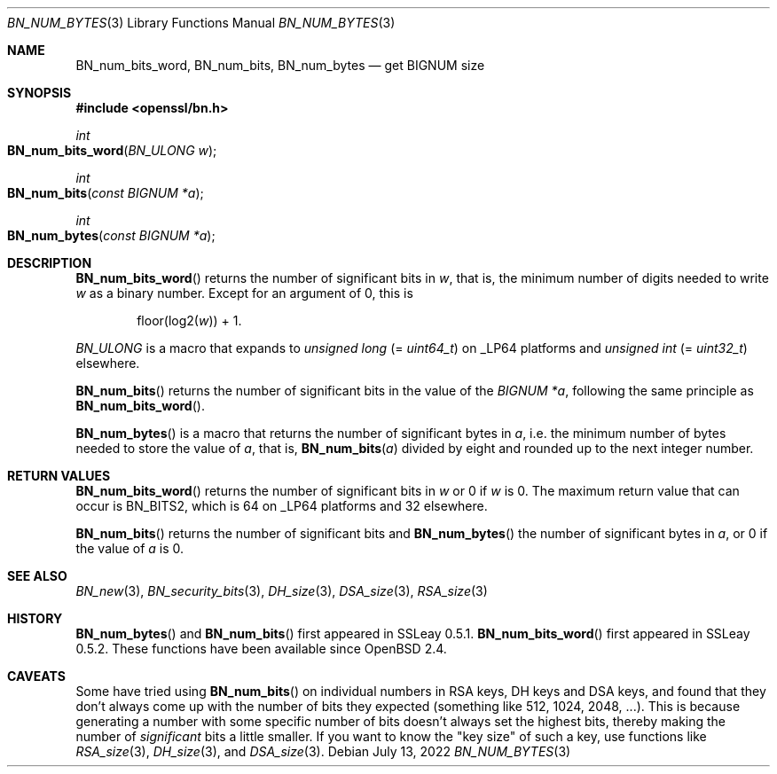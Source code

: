 .\" $OpenBSD: BN_num_bytes.3,v 1.8 2022/07/13 21:51:35 schwarze Exp $
.\" full merge up to: OpenSSL 9e183d22 Mar 11 08:56:44 2017 -0500
.\"
.\" This file is a derived work.
.\" The changes are covered by the following Copyright and license:
.\"
.\" Copyright (c) 2022 Ingo Schwarze <schwarze@openbsd.org>
.\"
.\" Permission to use, copy, modify, and distribute this software for any
.\" purpose with or without fee is hereby granted, provided that the above
.\" copyright notice and this permission notice appear in all copies.
.\"
.\" THE SOFTWARE IS PROVIDED "AS IS" AND THE AUTHOR DISCLAIMS ALL WARRANTIES
.\" WITH REGARD TO THIS SOFTWARE INCLUDING ALL IMPLIED WARRANTIES OF
.\" MERCHANTABILITY AND FITNESS. IN NO EVENT SHALL THE AUTHOR BE LIABLE FOR
.\" ANY SPECIAL, DIRECT, INDIRECT, OR CONSEQUENTIAL DAMAGES OR ANY DAMAGES
.\" WHATSOEVER RESULTING FROM LOSS OF USE, DATA OR PROFITS, WHETHER IN AN
.\" ACTION OF CONTRACT, NEGLIGENCE OR OTHER TORTIOUS ACTION, ARISING OUT OF
.\" OR IN CONNECTION WITH THE USE OR PERFORMANCE OF THIS SOFTWARE.
.\"
.\" The original file was written by Ulf Moeller <ulf@openssl.org>
.\" and Richard Levitte <levitte@openssl.org>.
.\" Copyright (c) 2000, 2004 The OpenSSL Project.  All rights reserved.
.\"
.\" Redistribution and use in source and binary forms, with or without
.\" modification, are permitted provided that the following conditions
.\" are met:
.\"
.\" 1. Redistributions of source code must retain the above copyright
.\"    notice, this list of conditions and the following disclaimer.
.\"
.\" 2. Redistributions in binary form must reproduce the above copyright
.\"    notice, this list of conditions and the following disclaimer in
.\"    the documentation and/or other materials provided with the
.\"    distribution.
.\"
.\" 3. All advertising materials mentioning features or use of this
.\"    software must display the following acknowledgment:
.\"    "This product includes software developed by the OpenSSL Project
.\"    for use in the OpenSSL Toolkit. (http://www.openssl.org/)"
.\"
.\" 4. The names "OpenSSL Toolkit" and "OpenSSL Project" must not be used to
.\"    endorse or promote products derived from this software without
.\"    prior written permission. For written permission, please contact
.\"    openssl-core@openssl.org.
.\"
.\" 5. Products derived from this software may not be called "OpenSSL"
.\"    nor may "OpenSSL" appear in their names without prior written
.\"    permission of the OpenSSL Project.
.\"
.\" 6. Redistributions of any form whatsoever must retain the following
.\"    acknowledgment:
.\"    "This product includes software developed by the OpenSSL Project
.\"    for use in the OpenSSL Toolkit (http://www.openssl.org/)"
.\"
.\" THIS SOFTWARE IS PROVIDED BY THE OpenSSL PROJECT ``AS IS'' AND ANY
.\" EXPRESSED OR IMPLIED WARRANTIES, INCLUDING, BUT NOT LIMITED TO, THE
.\" IMPLIED WARRANTIES OF MERCHANTABILITY AND FITNESS FOR A PARTICULAR
.\" PURPOSE ARE DISCLAIMED.  IN NO EVENT SHALL THE OpenSSL PROJECT OR
.\" ITS CONTRIBUTORS BE LIABLE FOR ANY DIRECT, INDIRECT, INCIDENTAL,
.\" SPECIAL, EXEMPLARY, OR CONSEQUENTIAL DAMAGES (INCLUDING, BUT
.\" NOT LIMITED TO, PROCUREMENT OF SUBSTITUTE GOODS OR SERVICES;
.\" LOSS OF USE, DATA, OR PROFITS; OR BUSINESS INTERRUPTION)
.\" HOWEVER CAUSED AND ON ANY THEORY OF LIABILITY, WHETHER IN CONTRACT,
.\" STRICT LIABILITY, OR TORT (INCLUDING NEGLIGENCE OR OTHERWISE)
.\" ARISING IN ANY WAY OUT OF THE USE OF THIS SOFTWARE, EVEN IF ADVISED
.\" OF THE POSSIBILITY OF SUCH DAMAGE.
.\"
.Dd $Mdocdate: July 13 2022 $
.Dt BN_NUM_BYTES 3
.Os
.Sh NAME
.Nm BN_num_bits_word ,
.Nm BN_num_bits ,
.Nm BN_num_bytes
.Nd get BIGNUM size
.Sh SYNOPSIS
.In openssl/bn.h
.Ft int
.Fo BN_num_bits_word
.Fa "BN_ULONG w"
.Fc
.Ft int
.Fo BN_num_bits
.Fa "const BIGNUM *a"
.Fc
.Ft int
.Fo BN_num_bytes
.Fa "const BIGNUM *a"
.Fc
.Sh DESCRIPTION
.Fn BN_num_bits_word
returns the number of significant bits in
.Fa w ,
that is, the minimum number of digits needed to write
.Fa w
as a binary number.
Except for an argument of 0, this is
.Pp
.D1 floor(log2( Ns Fa w ) ) No + 1 .
.Pp
.Vt BN_ULONG
is a macro that expands to
.Vt unsigned long Pq = Vt uint64_t
on
.Dv _LP64
platforms and
.Vt unsigned int Pq = Vt uint32_t
elsewhere.
.Pp
.Fn BN_num_bits
returns the number of significant bits in the value of the
.Fa "BIGNUM *a" ,
following the same principle as
.Fn BN_num_bits_word .
.Pp
.Fn BN_num_bytes
is a macro that returns the number of significant bytes in
.Fa a ,
i.e. the minimum number of bytes needed to store the value of
.Fa a ,
that is,
.Fn BN_num_bits a
divided by eight and rounded up to the next integer number.
.Sh RETURN VALUES
.Fn BN_num_bits_word
returns the number of significant bits in
.Fa w
or 0 if
.Fa w
is 0.
The maximum return value that can occur is
.Dv BN_BITS2 ,
which is 64 on
.Dv _LP64
platforms and 32 elsewhere.
.Pp
.Fn BN_num_bits
returns the number of significant bits and
.Fn BN_num_bytes
the number of significant bytes in
.Fa a ,
or 0 if the value of
.Fa a
is 0.
.Sh SEE ALSO
.Xr BN_new 3 ,
.Xr BN_security_bits 3 ,
.Xr DH_size 3 ,
.Xr DSA_size 3 ,
.Xr RSA_size 3
.Sh HISTORY
.Fn BN_num_bytes
and
.Fn BN_num_bits
first appeared in SSLeay 0.5.1.
.Fn BN_num_bits_word
first appeared in SSLeay 0.5.2.
These functions have been available since
.Ox 2.4 .
.Sh CAVEATS
Some have tried using
.Fn BN_num_bits
on individual numbers in RSA keys, DH keys and DSA keys, and found that
they don't always come up with the number of bits they expected
(something like 512, 1024, 2048, ...).
This is because generating a number with some specific number of bits
doesn't always set the highest bits, thereby making the number of
.Em significant
bits a little smaller.
If you want to know the "key size" of such a key, use functions like
.Xr RSA_size 3 ,
.Xr DH_size 3 ,
and
.Xr DSA_size 3 .
